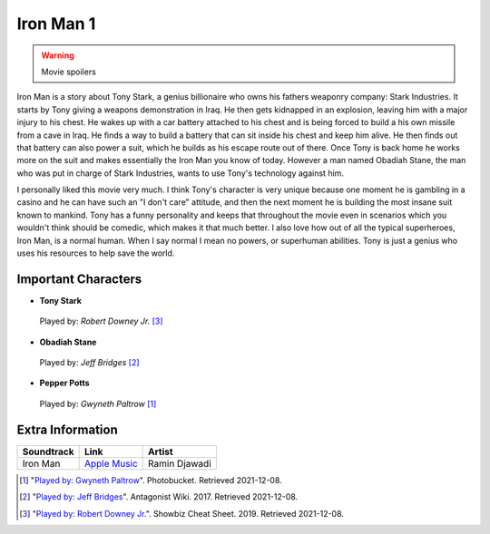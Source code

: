 Iron Man 1
==========

.. warning::
    Movie spoilers

Iron Man is a story about Tony Stark, a genius billionaire who owns his fathers
weaponry company: Stark Industries. It starts by Tony giving a weapons demonstration
in Iraq. He then gets kidnapped in an explosion, leaving him with a major injury
to his chest. He wakes up with a car battery attached to his chest and is being
forced to build a his own missile from a cave in Iraq. He finds a way to build a
battery that can sit inside his chest and keep him alive. He then finds out that
battery can also power a suit, which he builds as his escape route out of there.
Once Tony is back home he works more on the suit and makes essentially the Iron
Man you know of today. However a man named Obadiah Stane, the man who was put in
charge of Stark Industries, wants to use Tony's technology against him.

I personally liked this movie very much. I think Tony's character is very unique
because one moment he is gambling in a casino and he can have such an "I don't
care" attitude, and then the next moment he is building the most insane suit
known to mankind. Tony has a funny personality and keeps that throughout the
movie even in scenarios which you wouldn't think should be comedic, which makes
it that much better. I also love how out of all the typical superheroes, Iron
Man, is a normal human. When I say normal I mean no powers, or superhuman abilities.
Tony is just a genius who uses his resources to help save the world.

Important Characters
--------------------

* **Tony Stark**

.. figure:: img/tony.jpg
    :width: 400px

    Played by: *Robert Downey Jr.* [#f3]_

* **Obadiah Stane**

.. figure:: img/obadiah.png

    Played by: *Jeff Bridges* [#f2]_

* **Pepper Potts**

.. figure:: img/pepper.jpg

    Played by: *Gwyneth Paltrow* [#f1]_


Extra Information
-----------------

+--------------+----------------+---------------+
| Soundtrack   | Link           | Artist        |
+==============+================+===============+
| Iron Man     | `Apple Music`_ | Ramin Djawadi |
+--------------+----------------+---------------+

.. _Apple Music: https://music.apple.com/us/album/iron-man-original-motion-picture-soundtrack/278216296


.. [#f1] "`Played by: Gwyneth Paltrow <http://media.photobucket.com/image/pepper%20potts/ArggieRules/Superheroes/Marvel/Iron%20Man/IronMan-13.jpg>`_".
    Photobucket. Retrieved 2021-12-08.
.. [#f2] "`Played by: Jeff Bridges <https://antagonists.fandom.com/wiki/Obadiah_Stane?file=StaneIronman.png>`_".
    Antagonist Wiki. 2017. Retrieved 2021-12-08.
.. [#f3] "`Played by: Robert Downey Jr. <https://www.cheatsheet.com/entertainment/avengers-endgame-might-not-have-been-end-of-tony-stark-and-iron-man-fan-theory-says.html/>`_".
    Showbiz Cheat Sheet. 2019. Retrieved 2021-12-08.